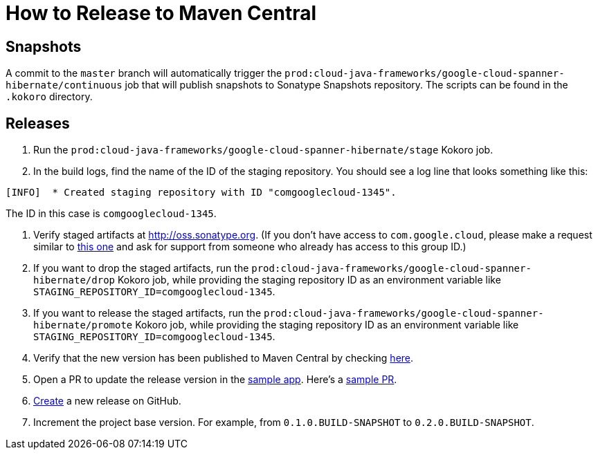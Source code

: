 # How to Release to Maven Central

## Snapshots

A commit to the `master` branch will automatically trigger the `prod:cloud-java-frameworks/google-cloud-spanner-hibernate/continuous` job that will publish snapshots to Sonatype Snapshots repository. The scripts can be found in the `.kokoro` directory.

## Releases

. Run the `prod:cloud-java-frameworks/google-cloud-spanner-hibernate/stage` Kokoro job.

. In the build logs, find the name of the ID of the staging repository. You should see a log line that looks something like this:
```
[INFO]  * Created staging repository with ID "comgooglecloud-1345".
```
The ID in this case is `comgooglecloud-1345`.

. Verify staged artifacts at http://oss.sonatype.org.
(If you don't have access to `com.google.cloud`, please make a request similar to https://issues.sonatype.org/browse/OSSRH-52371[this one] and ask for support from someone who already has access to this group ID.)

. If you want to drop the staged artifacts, run the `prod:cloud-java-frameworks/google-cloud-spanner-hibernate/drop` Kokoro job, while providing the staging repository ID as an environment variable like `STAGING_REPOSITORY_ID=comgooglecloud-1345`.

. If you want to release the staged artifacts, run the `prod:cloud-java-frameworks/google-cloud-spanner-hibernate/promote` Kokoro job, while providing the staging repository ID as an environment variable like `STAGING_REPOSITORY_ID=comgooglecloud-1345`.

. Verify that the new version has been published to Maven Central by checking https://repo.maven.apache.org/maven2/com/google/cloud/google-cloud-spanner-hibernate-dialect/[here].

. Open a PR to update the release version in the https://github.com/GoogleCloudPlatform/java-docs-samples/blob/master/spanner/hibernate/pom.xml[sample app]. Here's a https://github.com/GoogleCloudPlatform/java-docs-samples/pull/1617[sample PR].

. https://github.com/GoogleCloudPlatform/google-cloud-spanner-hibernate/releases[Create] a new release on GitHub.

. Increment the project base version. For example, from `0.1.0.BUILD-SNAPSHOT` to `0.2.0.BUILD-SNAPSHOT`.
